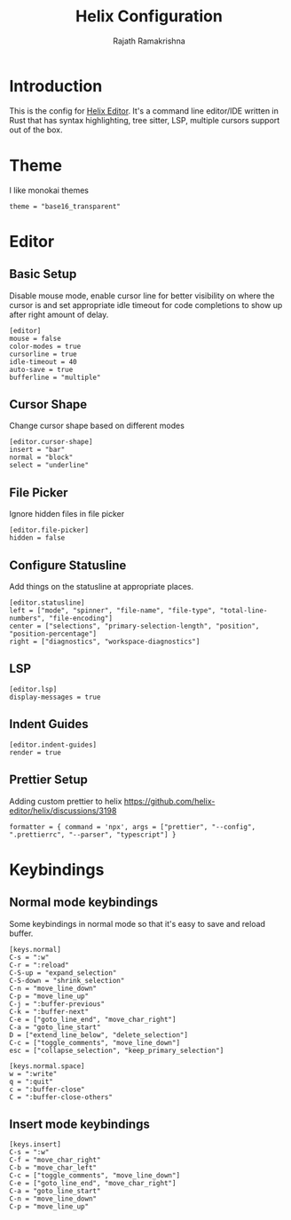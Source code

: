 #+TITLE:      Helix Configuration
#+AUTHOR:     Rajath Ramakrishna
#+PROPERTY:   header-args:shell :tangle ~/.config/helix/config.toml
#+STARTUP:    overview indent hidestars

* Introduction
This is the config for [[https://helix-editor.com][Helix Editor]]. It's a command line editor/IDE written in Rust that has syntax highlighting, tree sitter, LSP, multiple cursors support out of the box.
* Theme
I like monokai themes
#+begin_src shell
  theme = "base16_transparent"
#+end_src
* Editor
** Basic Setup
Disable mouse mode, enable cursor line for better visibility on where the cursor is and set appropriate idle timeout for code completions to show up after right amount of delay.
#+begin_src shell
  [editor]
  mouse = false
  color-modes = true
  cursorline = true
  idle-timeout = 40
  auto-save = true
  bufferline = "multiple"
#+end_src
** Cursor Shape
Change cursor shape based on different modes
#+begin_src shell
[editor.cursor-shape]
insert = "bar"
normal = "block"
select = "underline"
#+end_src
** File Picker
Ignore hidden files in file picker
#+begin_src shell
  [editor.file-picker]
  hidden = false
#+end_src
** Configure Statusline
Add things on the statusline at appropriate places.
#+begin_src shell
  [editor.statusline]
  left = ["mode", "spinner", "file-name", "file-type", "total-line-numbers", "file-encoding"]
  center = ["selections", "primary-selection-length", "position", "position-percentage"]
  right = ["diagnostics", "workspace-diagnostics"]
#+end_src
** LSP
#+begin_src shell
  [editor.lsp]
  display-messages = true
#+end_src
** Indent Guides
#+begin_src shell
  [editor.indent-guides]
  render = true
#+end_src
** Prettier Setup
Adding custom prettier to helix
https://github.com/helix-editor/helix/discussions/3198
#+begin_src shell :tangle no
  formatter = { command = 'npx', args = ["prettier", "--config", ".prettierrc", "--parser", "typescript"] }
#+end_src
* Keybindings
** Normal mode keybindings
Some keybindings in normal mode so that it's easy to save and reload buffer.
#+begin_src shell
  [keys.normal]
  C-s = ":w"
  C-r = ":reload"
  C-S-up = "expand_selection"
  C-S-down = "shrink_selection"
  C-n = "move_line_down"
  C-p = "move_line_up"
  C-j = ":buffer-previous"
  C-k = ":buffer-next"
  C-e = ["goto_line_end", "move_char_right"]
  C-a = "goto_line_start"
  D = ["extend_line_below", "delete_selection"]
  C-c = ["toggle_comments", "move_line_down"]
  esc = ["collapse_selection", "keep_primary_selection"]

  [keys.normal.space]
  w = ":write"
  q = ":quit"
  c = ":buffer-close"
  C = ":buffer-close-others"
#+end_src

** Insert mode keybindings
#+begin_src shell
  [keys.insert]
  C-s = ":w"
  C-f = "move_char_right"
  C-b = "move_char_left"
  C-c = ["toggle_comments", "move_line_down"]
  C-e = ["goto_line_end", "move_char_right"]
  C-a = "goto_line_start"
  C-n = "move_line_down"
  C-p = "move_line_up"
#+end_src
